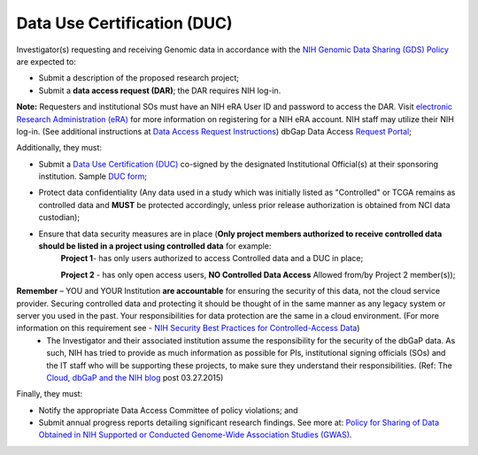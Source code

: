 ********
Data Use Certification (DUC)
********
Investigator(s) requesting and receiving Genomic data in accordance with the `NIH Genomic Data Sharing (GDS) Policy <https://gds.nih.gov/>`_
are expected to:

* Submit a description of the proposed research project; 
* Submit a **data access request (DAR)**; the DAR requires NIH log-in. 

**Note:** Requesters and institutional SOs must have an NIH eRA User ID and password to access the DAR. Visit `electronic Research Administration (eRA) <http://era.nih.gov>`_ for more information on registering for a NIH eRA account. NIH staff may utilize their NIH log-in. (See additional instructions at `Data Access Request Instructions <http://www.genome.gov/20019654>`_) dbGap Data Access `Request Portal <http://dbgap.ncbi.nlm.nih.gov/aa/wga.cgi?login=&page=login>`_; 

Additionally, they must:
 
*  Submit a `Data Use Certification (DUC) <http://www.genome.gov/20019653>`_ co-signed by the designated Institutional Official(s) at their sponsoring institution. Sample `DUC form <http://gds.nih.gov/pdf/Model_DUC.pdf>`_;
*  Protect data confidentiality (Any data used in a study which was initially listed as "Controlled" or TCGA remains as controlled data and **MUST** be protected accordingly, unless prior release authorization is obtained from NCI data custodian); 
*  Ensure that data security measures are in place (**Only project members authorized to receive controlled data should be listed in a project using controlled data** for example: 
    **Project 1**- has only users authorized to access Controlled data and a DUC in place;

    **Project 2** - has only open access users, **NO Controlled Data Access** Allowed from/by Project 2 member(s));

**Remember** – YOU and YOUR Institution **are accountable** for ensuring the security of this data, not the cloud service provider. Securing controlled data and protecting it should be thought of in the same manner as any legacy system or server you used in the past.  Your responsibilities for data protection are the same in a cloud environment.   (For more information on this requirement see -  `NIH Security Best Practices for Controlled-Access Data <http://www.ncbi.nlm.nih.gov/projects/gap/cgi-bin/GetPdf.cgi?document_name=dbgap_2b_security_procedures.pdf>`_) 
    - The Investigator and their associated institution assume the responsibility for the security of the dbGaP data.  As such, NIH has tried to provide as much information as possible for PIs, institutional signing officials (SOs) and the IT staff who will be supporting these projects, to make sure they understand their responsibilities. (Ref: The `Cloud, dbGaP and the NIH blog <http://datascience.nih.gov/blog/cloud>`_ post 03.27.2015)

Finally, they must:

*  Notify the appropriate Data Access Committee of policy violations; and 
*  Submit annual progress reports detailing significant research findings. See more at: `Policy for Sharing of Data Obtained in NIH Supported or Conducted Genome-Wide Association Studies (GWAS) <http://grants.nih.gov/grants/guide/notice-files/NOT-OD-07-088.html#sthash.Hde6DhfF.Fbj4vpAj.dpuf>`_.
